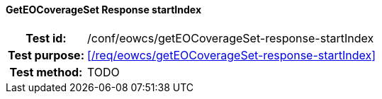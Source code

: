 ==== GetEOCoverageSet Response startIndex
[cols=">20h,<80d",width="100%"]
|===
|Test id: |/conf/eowcs/getEOCoverageSet-response-startIndex
|Test purpose: |<</req/eowcs/getEOCoverageSet-response-startIndex>>
|Test method:
a|
TODO
|===
